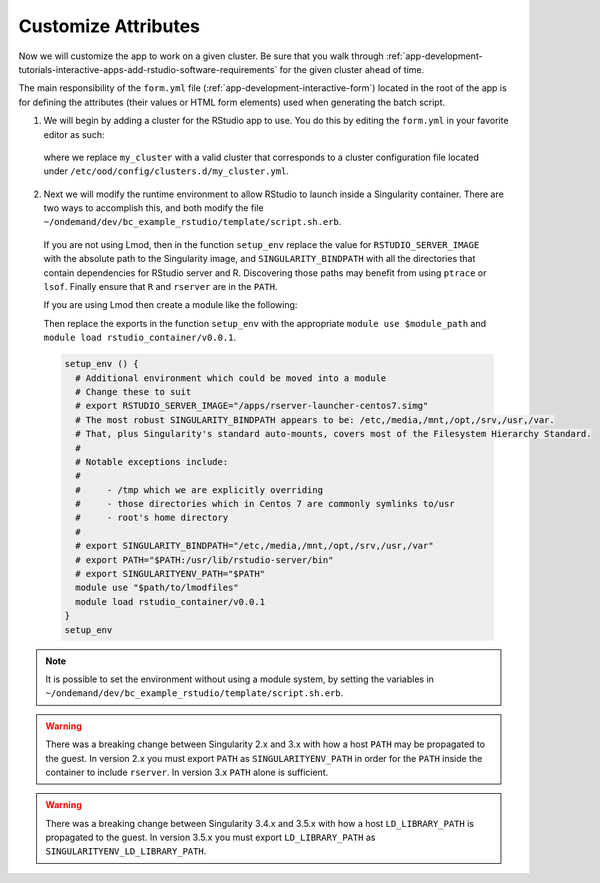 .. _app-development-tutorials-interactive-apps-add-rstudio-customize-attributes:

Customize Attributes
====================

Now we will customize the app to work on a given cluster. Be sure that you walk through :ref:`app-development-tutorials-interactive-apps-add-rstudio-software-requirements` for the given cluster ahead of time.

The main responsibility of the ``form.yml`` file (:ref:`app-development-interactive-form`) located in the root of the app is for defining the attributes (their values or HTML form elements) used when generating the batch script.

1. We will begin by adding a cluster for the RStudio app to use. You do this by editing the ``form.yml`` in your favorite editor as such:

  .. code-block:: yaml
    :emphasize-lines: 3

    # ~/ondemand/dev/bc_example_rstudio/form.yml
    ---
    cluster: "my_cluster"
    form:
      - bc_account
      - bc_queue
      - bc_num_hours
      - bc_num_slots
      - bc_email_on_started


  where we replace ``my_cluster`` with a valid cluster that corresponds to a cluster configuration file located under ``/etc/ood/config/clusters.d/my_cluster.yml``.

2. Next we will modify the runtime environment to allow RStudio to launch inside a Singularity container. There are two ways to accomplish this, and both modify the file ``~/ondemand/dev/bc_example_rstudio/template/script.sh.erb``.

  If you are not using Lmod, then in the function ``setup_env`` replace the value for ``RSTUDIO_SERVER_IMAGE`` with the absolute path to the Singularity image, and ``SINGULARITY_BINDPATH`` with all the directories that contain dependencies for RStudio server and R. Discovering those paths may benefit from using ``ptrace`` or ``lsof``. Finally ensure that ``R`` and ``rserver`` are in the ``PATH``. 

  If you are using Lmod then create a module like the following:

  .. code-block:: lua
    :emphasize-lines: 4,5,6

    -- $path/to/lmodfiles/rstudio_container/v0.0.1.lua
    help([[ rstudio - loads rstudio with singularity environment for ondemand apps ]])
    whatis("loads rstudio with singularity environment for ondemand")
    setenv("RSTUDIO_SERVER_IMAGE","/usr/local/project/ondemand/singularity/rstudio/rstudio_launcher_centos7.simg")
    setenv("SINGULARITY_BINDPATH","/etc,/media,/mnt,/opt,/srv,/usr,/var")
    append_path("PATH", "/usr/lib/rstudio-server/bin)

  Then replace the exports in the function ``setup_env`` with the appropriate ``module use $module_path`` and ``module load rstudio_container/v0.0.1``.

  .. code-block:: sh

    setup_env () {
      # Additional environment which could be moved into a module
      # Change these to suit
      # export RSTUDIO_SERVER_IMAGE="/apps/rserver-launcher-centos7.simg"
      # The most robust SINGULARITY_BINDPATH appears to be: /etc,/media,/mnt,/opt,/srv,/usr,/var.
      # That, plus Singularity's standard auto-mounts, covers most of the Filesystem Hierarchy Standard.
      #
      # Notable exceptions include:
      #
      #     - /tmp which we are explicitly overriding
      #     - those directories which in Centos 7 are commonly symlinks to/usr
      #     - root's home directory
      #
      # export SINGULARITY_BINDPATH="/etc,/media,/mnt,/opt,/srv,/usr,/var"
      # export PATH="$PATH:/usr/lib/rstudio-server/bin"
      # export SINGULARITYENV_PATH="$PATH"
      module use "$path/to/lmodfiles"
      module load rstudio_container/v0.0.1
    }
    setup_env

.. note::

  It is possible to set the environment without using a module system, by setting the variables in ``~/ondemand/dev/bc_example_rstudio/template/script.sh.erb``.

.. warning::

  There was a breaking change between Singularity 2.x and 3.x with how a host ``PATH`` may be propagated to the guest. In version 2.x you must export ``PATH`` as ``SINGULARITYENV_PATH`` in order for the ``PATH`` inside the container to include ``rserver``. In version 3.x ``PATH`` alone is sufficient.

.. warning::

  There was a breaking change between Singularity 3.4.x and 3.5.x with how a host ``LD_LIBRARY_PATH`` is propagated to the guest. In version 3.5.x you must export ``LD_LIBRARY_PATH`` as ``SINGULARITYENV_LD_LIBRARY_PATH``.
